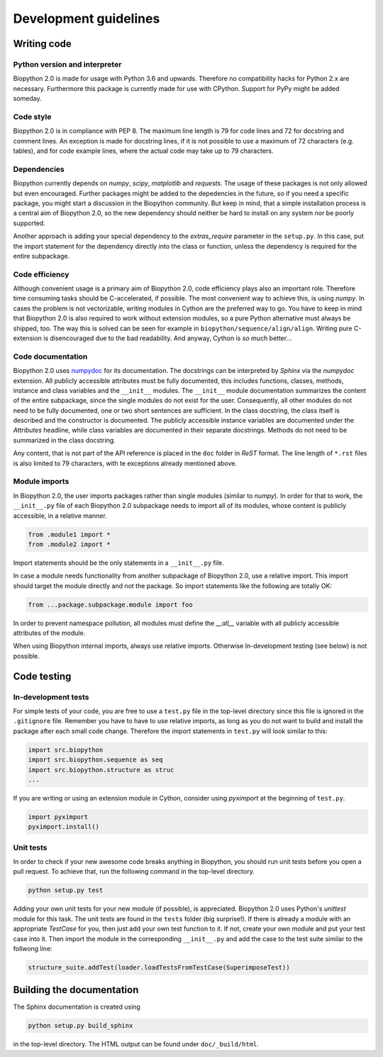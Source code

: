 Development guidelines
======================

Writing code
------------

Python version and interpreter
^^^^^^^^^^^^^^^^^^^^^^^^^^^^^^
Biopython 2.0 is made for usage with Python 3.6 and upwards. Therefore no
compatibility hacks for Python 2.x are necessary. Furthermore this package is
currently made for use with CPython. Support for PyPy might be added someday.

Code style
^^^^^^^^^^
Biopython 2.0 is in compliance with PEP 8. The maximum line length is 79 for
code lines and 72 for docstring and comment lines. An exception is made for
docstring lines, if it is not possible to use a maximum of 72 characters
(e.g. tables), and for code example lines, where the actual code may take
up to 79 characters.

Dependencies
^^^^^^^^^^^^
Biopython currently depends on `numpy`, `scipy`, `matplotlib` and `requests`.
The usage of these packages is not only allowed but even encouraged. Further
packages might be added to the depedencies in the future, so if you need a
specific package, you might start a discussion in the Biopython community.
But keep in mind, that a simple installation process is a central aim of
Biopython 2.0, so the new dependency should neither be hard to install on
any system nor be poorly supported.

Another approach is adding your special dependency to the `extras_require`
parameter in the ``setup.py``. In this case, put the import statement for the
dependency directly into the class or function, unless the dependency is
required for the entire subpackage.

Code efficiency
^^^^^^^^^^^^^^^
Although convenient usage is a primary aim of Biopython 2.0, code efficiency
plays also an important role. Therefore time consuming tasks should be
C-accelerated, if possible.
The most convenient way to achieve this, is using `numpy`.
In cases the problem is not vectorizable, writing modules in Cython are the
preferred way to go. You have to keep in mind that Biopython 2.0 is also
required to work without extension modules, so a pure Python alternative must
always be shipped, too. The way this is solved can be seen for example in
``biopython/sequence/align/align``.
Writing pure C-extension is disencouraged due to the bad readability.
And anyway, Cython is *so* much better...

Code documentation
^^^^^^^^^^^^^^^^^^
Biopython 2.0 uses
`numpydoc <https://github.com/numpy/numpy/blob/master/doc/HOWTO_DOCUMENT.rst.txt>`_
for its documentation. The docstrings can be interpreted by *Sphinx* via the
*numpydoc* extension. All publicly accessible attributes must be fully
documented, this includes functions, classes, methods, instance and class
variables and the ``__init__`` modules.
The ``__init__`` module documentation summarizes the content of the entire
subpackage, since the single modules do not exist for the user.
Consequently, all other modules do not need to be fully documented, one or
two short sentences are sufficient.
In the class docstring, the class itself is described and the constructor is
documented. The publicly accessible instance variables are documented under the
`Attributes` headline, while class variables are documented in their separate
docstrings. Methods do not need to be summarized in the class docstring.

Any content, that is not part of the API reference is placed in the ``doc``
folder in *ReST* format. The line length of ``*.rst`` files is also limited to
79 characters, with te exceptions already mentioned above.

Module imports
^^^^^^^^^^^^^^

In Biopython 2.0, the user imports packages rather than single modules
(similar to `numpy`). In order for that to work, the ``__init__.py`` file
of each Biopython 2.0 subpackage needs to import all of its modules,
whose content is publicly accessible, in a relative manner.

.. code-block:: python

   from .module1 import *
   from .module2 import *

Import statements should be the only statements in a ``__init__.py`` file.

In case a module needs functionality from another subpackage of Biopython 2.0,
use a relative import. This import should target the module directly and not
the package. So import statements like the following are totally OK:

.. code-block:: python

   from ...package.subpackage.module import foo

In order to prevent namespace pollution, all modules must define the `__all__`
variable with all publicly accessible attributes of the module.

When using Biopython internal imports, always use relative imports. Otherwise
In-development testing (see below) is not possible.

Code testing
------------

In-development tests
^^^^^^^^^^^^^^^^^^^^

For simple tests of your code, you are free to use a ``test.py`` file in the
top-level directory since this file is ignored in the ``.gitignore`` file.
Remember you have to have to use relative imports, as long as you do not want
to build and install the package after each small code change. Therefore the
import statements in ``test.py`` will look similar to this:

.. code-block:: python

   import src.biopython
   import src.biopython.sequence as seq
   import src.biopython.structure as struc
   ...

If you are writing or using an extension module in Cython, consider using
`pyximport` at the beginning of ``test.py``.

.. code-block:: python

   import pyximport
   pyximport.install()

Unit tests
^^^^^^^^^^

In order to check if your new awesome code breaks anything in Biopython,
you should run unit tests before you open a pull request. To achieve that,
run the following command in the top-level directory.

.. code-block:: python

   python setup.py test

Adding your own unit tests for your new module (if possible), is appreciated.
Biopython 2.0 uses Python's `unittest` module for this task. The unit
tests are found in the ``tests`` folder (big surprise!). If there
is already a module with an appropriate `TestCase` for you, then just add
your own test function to it. If not, create your own module and put your
test case into it. Then import the module in the corresponding ``__init__.py``
and add the case to the test suite similar to the follwong line:

.. code-block:: python

   structure_suite.addTest(loader.loadTestsFromTestCase(SuperimposeTest))

Building the documentation
--------------------------

The Sphinx documentation is created using

.. code-block:: python

   python setup.py build_sphinx

in the top-level directory. The HTML output can be found under
``doc/_build/html``.
